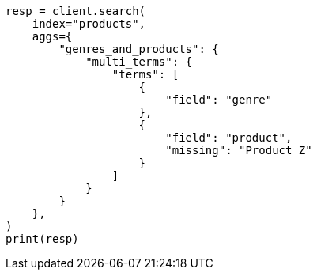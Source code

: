 // This file is autogenerated, DO NOT EDIT
// aggregations/bucket/multi-terms-aggregation.asciidoc:248

[source, python]
----
resp = client.search(
    index="products",
    aggs={
        "genres_and_products": {
            "multi_terms": {
                "terms": [
                    {
                        "field": "genre"
                    },
                    {
                        "field": "product",
                        "missing": "Product Z"
                    }
                ]
            }
        }
    },
)
print(resp)
----
